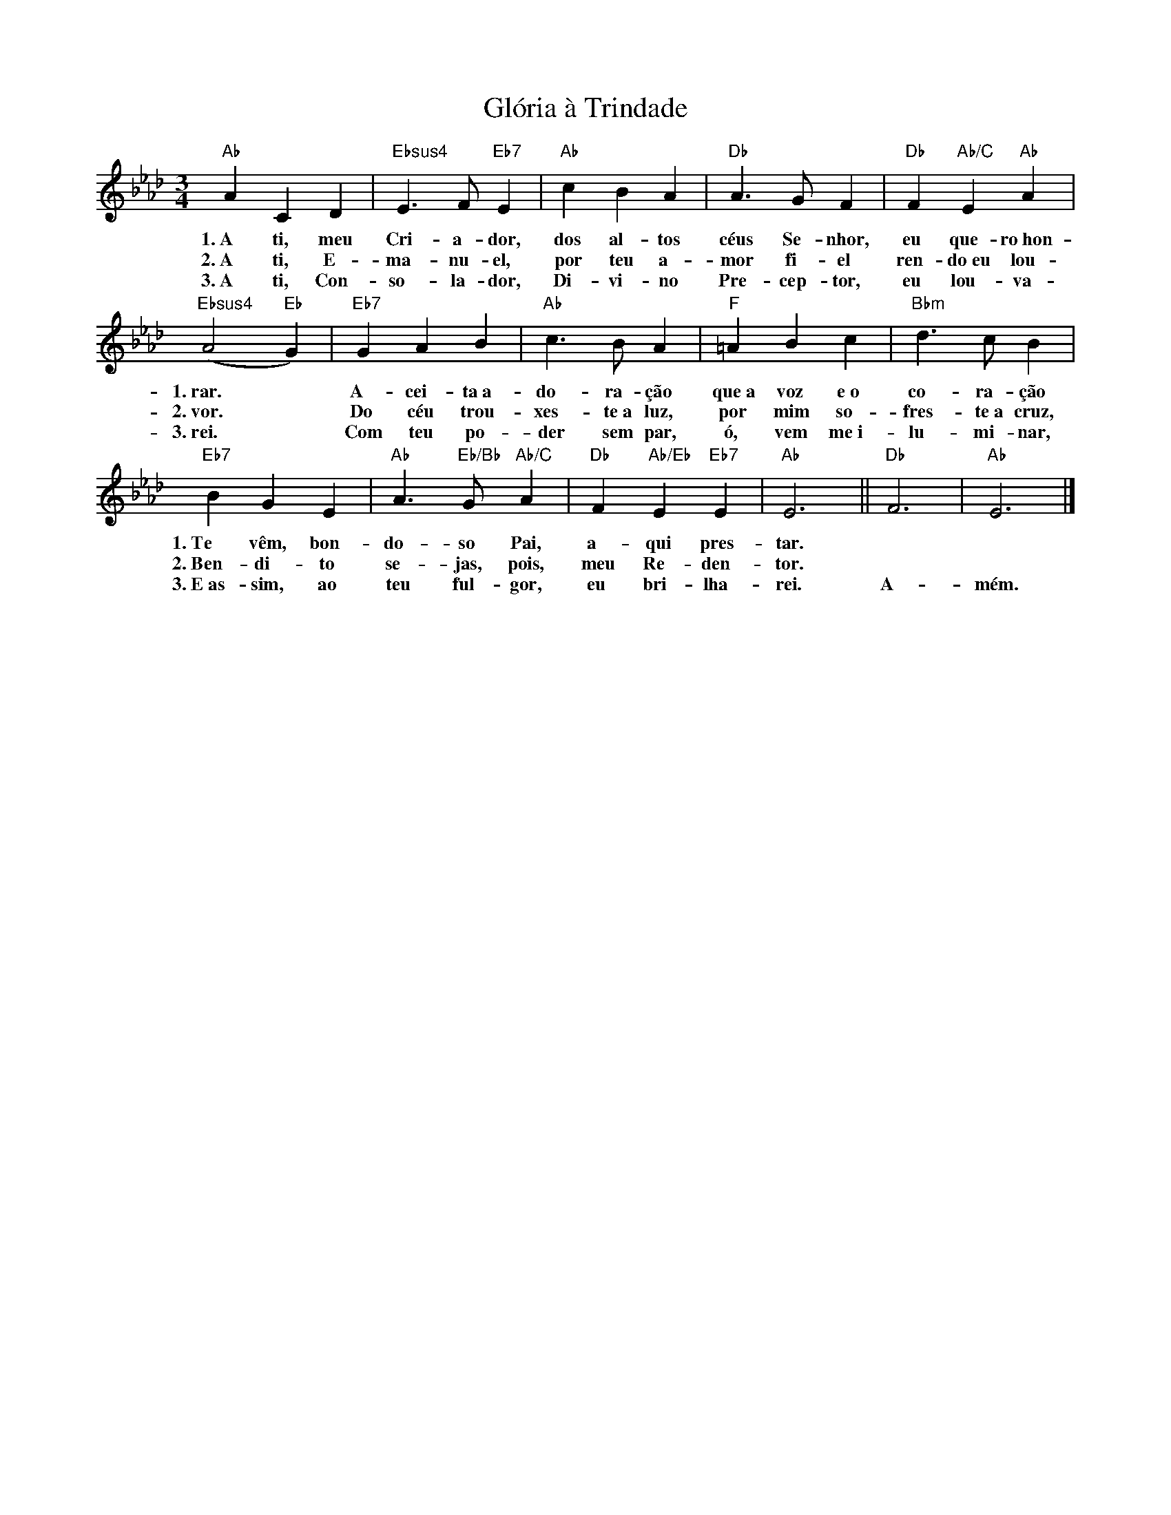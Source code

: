 X:007
T:Glória à Trindade
M:3/4
L:1/4
K:Fm
V:S
"Ab" A C D | "Ebsus4" E3/2 F/2 "Eb7" E | "Ab" c B A | "Db" A3/2 G/2 F | "Db" F "Ab/C" E "Ab" A |
w:1.~A ti, meu Cri- a- dor, dos al- tos céus Se- nhor, eu que- ro~hon-
w:2.~A ti, E- ma- nu- el, por teu a- mor fi- el ren- do~eu lou-
w:3.~A ti, Con- so- la- dor, Di- vi- no Pre- cep- tor, eu lou- va-
"Ebsus4" (A2 "Eb" G) | "Eb7" G A B | "Ab" c3/2 B/2 A | "F" =A B c | "Bbm" d3/2 c/2 B |
w:1.~rar. ~ A- cei- ta~a- do- ra- ção que~a voz e~o co- ra- ção
w:2.~vor. ~ Do céu trou- xes- te~a luz, por mim so- fres- te~a cruz,
w:3.~rei. ~ Com teu po- der sem par, ó, vem me~i- lu- mi- nar,
"Eb7" B G E | "Ab" A3/2 "Eb/Bb" G/2 "Ab/C" A | "Db" F "Ab/Eb" E "Eb7" E | "Ab" E3 || "Db" F3 | "Ab" E3 |]
w:1.~Te vêm, bon- do- so Pai, a- qui pres- tar. ~ ~
w:2.~Ben- di- to se- jas, pois, meu Re- den- tor. ~ ~
w:3.~E~as- sim, ao teu ful- gor, eu bri- lha- rei. A- mém.